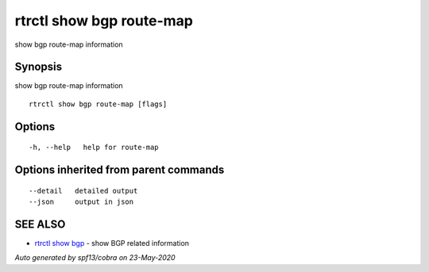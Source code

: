 .. _rtrctl_show_bgp_route-map:

rtrctl show bgp route-map
-------------------------

show bgp route-map information

Synopsis
~~~~~~~~


show bgp route-map information

::

  rtrctl show bgp route-map [flags]

Options
~~~~~~~

::

  -h, --help   help for route-map

Options inherited from parent commands
~~~~~~~~~~~~~~~~~~~~~~~~~~~~~~~~~~~~~~

::

      --detail   detailed output
      --json     output in json

SEE ALSO
~~~~~~~~

* `rtrctl show bgp <rtrctl_show_bgp.rst>`_ 	 - show BGP related information

*Auto generated by spf13/cobra on 23-May-2020*
